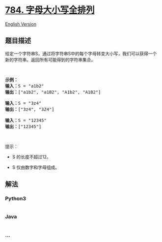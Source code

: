 * [[https://leetcode-cn.com/problems/letter-case-permutation][784.
字母大小写全排列]]
  :PROPERTIES:
  :CUSTOM_ID: 字母大小写全排列
  :END:
[[./solution/0700-0799/0784.Letter Case Permutation/README_EN.org][English
Version]]

** 题目描述
   :PROPERTIES:
   :CUSTOM_ID: 题目描述
   :END:

#+begin_html
  <!-- 这里写题目描述 -->
#+end_html

#+begin_html
  <p>
#+end_html

给定一个字符串S，通过将字符串S中的每个字母转变大小写，我们可以获得一个新的字符串。返回所有可能得到的字符串集合。

#+begin_html
  </p>
#+end_html

#+begin_html
  <p>
#+end_html

 

#+begin_html
  </p>
#+end_html

#+begin_html
  <pre><strong>示例：</strong>
  <strong>输入：</strong>S = &quot;a1b2&quot;
  <strong>输出：</strong>[&quot;a1b2&quot;, &quot;a1B2&quot;, &quot;A1b2&quot;, &quot;A1B2&quot;]

  <strong>输入：</strong>S = &quot;3z4&quot;
  <strong>输出：</strong>[&quot;3z4&quot;, &quot;3Z4&quot;]

  <strong>输入：</strong>S = &quot;12345&quot;
  <strong>输出：</strong>[&quot;12345&quot;]
  </pre>
#+end_html

#+begin_html
  <p>
#+end_html

 

#+begin_html
  </p>
#+end_html

#+begin_html
  <p>
#+end_html

提示：

#+begin_html
  </p>
#+end_html

#+begin_html
  <ul>
#+end_html

#+begin_html
  <li>
#+end_html

S 的长度不超过12。

#+begin_html
  </li>
#+end_html

#+begin_html
  <li>
#+end_html

S 仅由数字和字母组成。

#+begin_html
  </li>
#+end_html

#+begin_html
  </ul>
#+end_html

** 解法
   :PROPERTIES:
   :CUSTOM_ID: 解法
   :END:

#+begin_html
  <!-- 这里可写通用的实现逻辑 -->
#+end_html

#+begin_html
  <!-- tabs:start -->
#+end_html

*** *Python3*
    :PROPERTIES:
    :CUSTOM_ID: python3
    :END:

#+begin_html
  <!-- 这里可写当前语言的特殊实现逻辑 -->
#+end_html

#+begin_src python
#+end_src

*** *Java*
    :PROPERTIES:
    :CUSTOM_ID: java
    :END:

#+begin_html
  <!-- 这里可写当前语言的特殊实现逻辑 -->
#+end_html

#+begin_src java
#+end_src

*** *...*
    :PROPERTIES:
    :CUSTOM_ID: section
    :END:
#+begin_example
#+end_example

#+begin_html
  <!-- tabs:end -->
#+end_html
